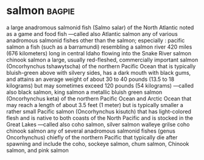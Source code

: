 * salmon :bagpie:
a large anadromous salmonid fish (Salmo salar) of the North Atlantic noted as a game and food fish —called also Atlantic salmon
any of various anadromous salmonid fishes other than the salmon; especially : pacific salmon
a fish (such as a barramundi) resembling a salmon
river 420 miles (676 kilometers) long in central Idaho flowing into the Snake River
salmon
chinook salmon
a large, usually red-fleshed, commercially important salmon (Oncorhynchus tshawytscha) of the northern Pacific Ocean that is typically bluish-green above with silvery sides, has a dark mouth with black gums, and attains an average weight of about 30 to 40 pounds (13.5 to 18 kilograms) but may sometimes exceed 120 pounds (54 kilograms) —called also black salmon, king salmon
a metallic bluish green salmon (Oncorhynchus keta) of the northern Pacific Ocean and Arctic Ocean that may reach a length of about 3.5 feet (1 meter) but is typically smaller
a rather small Pacific salmon (Oncorhynchus kisutch) that has light-colored flesh and is native to both coasts of the North Pacific and is stocked in the Great Lakes —called also coho salmon, silver salmon
walleye
grilse
coho
chinook salmon
any of several anadromous salmonid fishes (genus Oncorhynchus) chiefly of the northern Pacific that typically die after spawning and include the coho, sockeye salmon, chum salmon, Chinook salmon, and pink salmon
